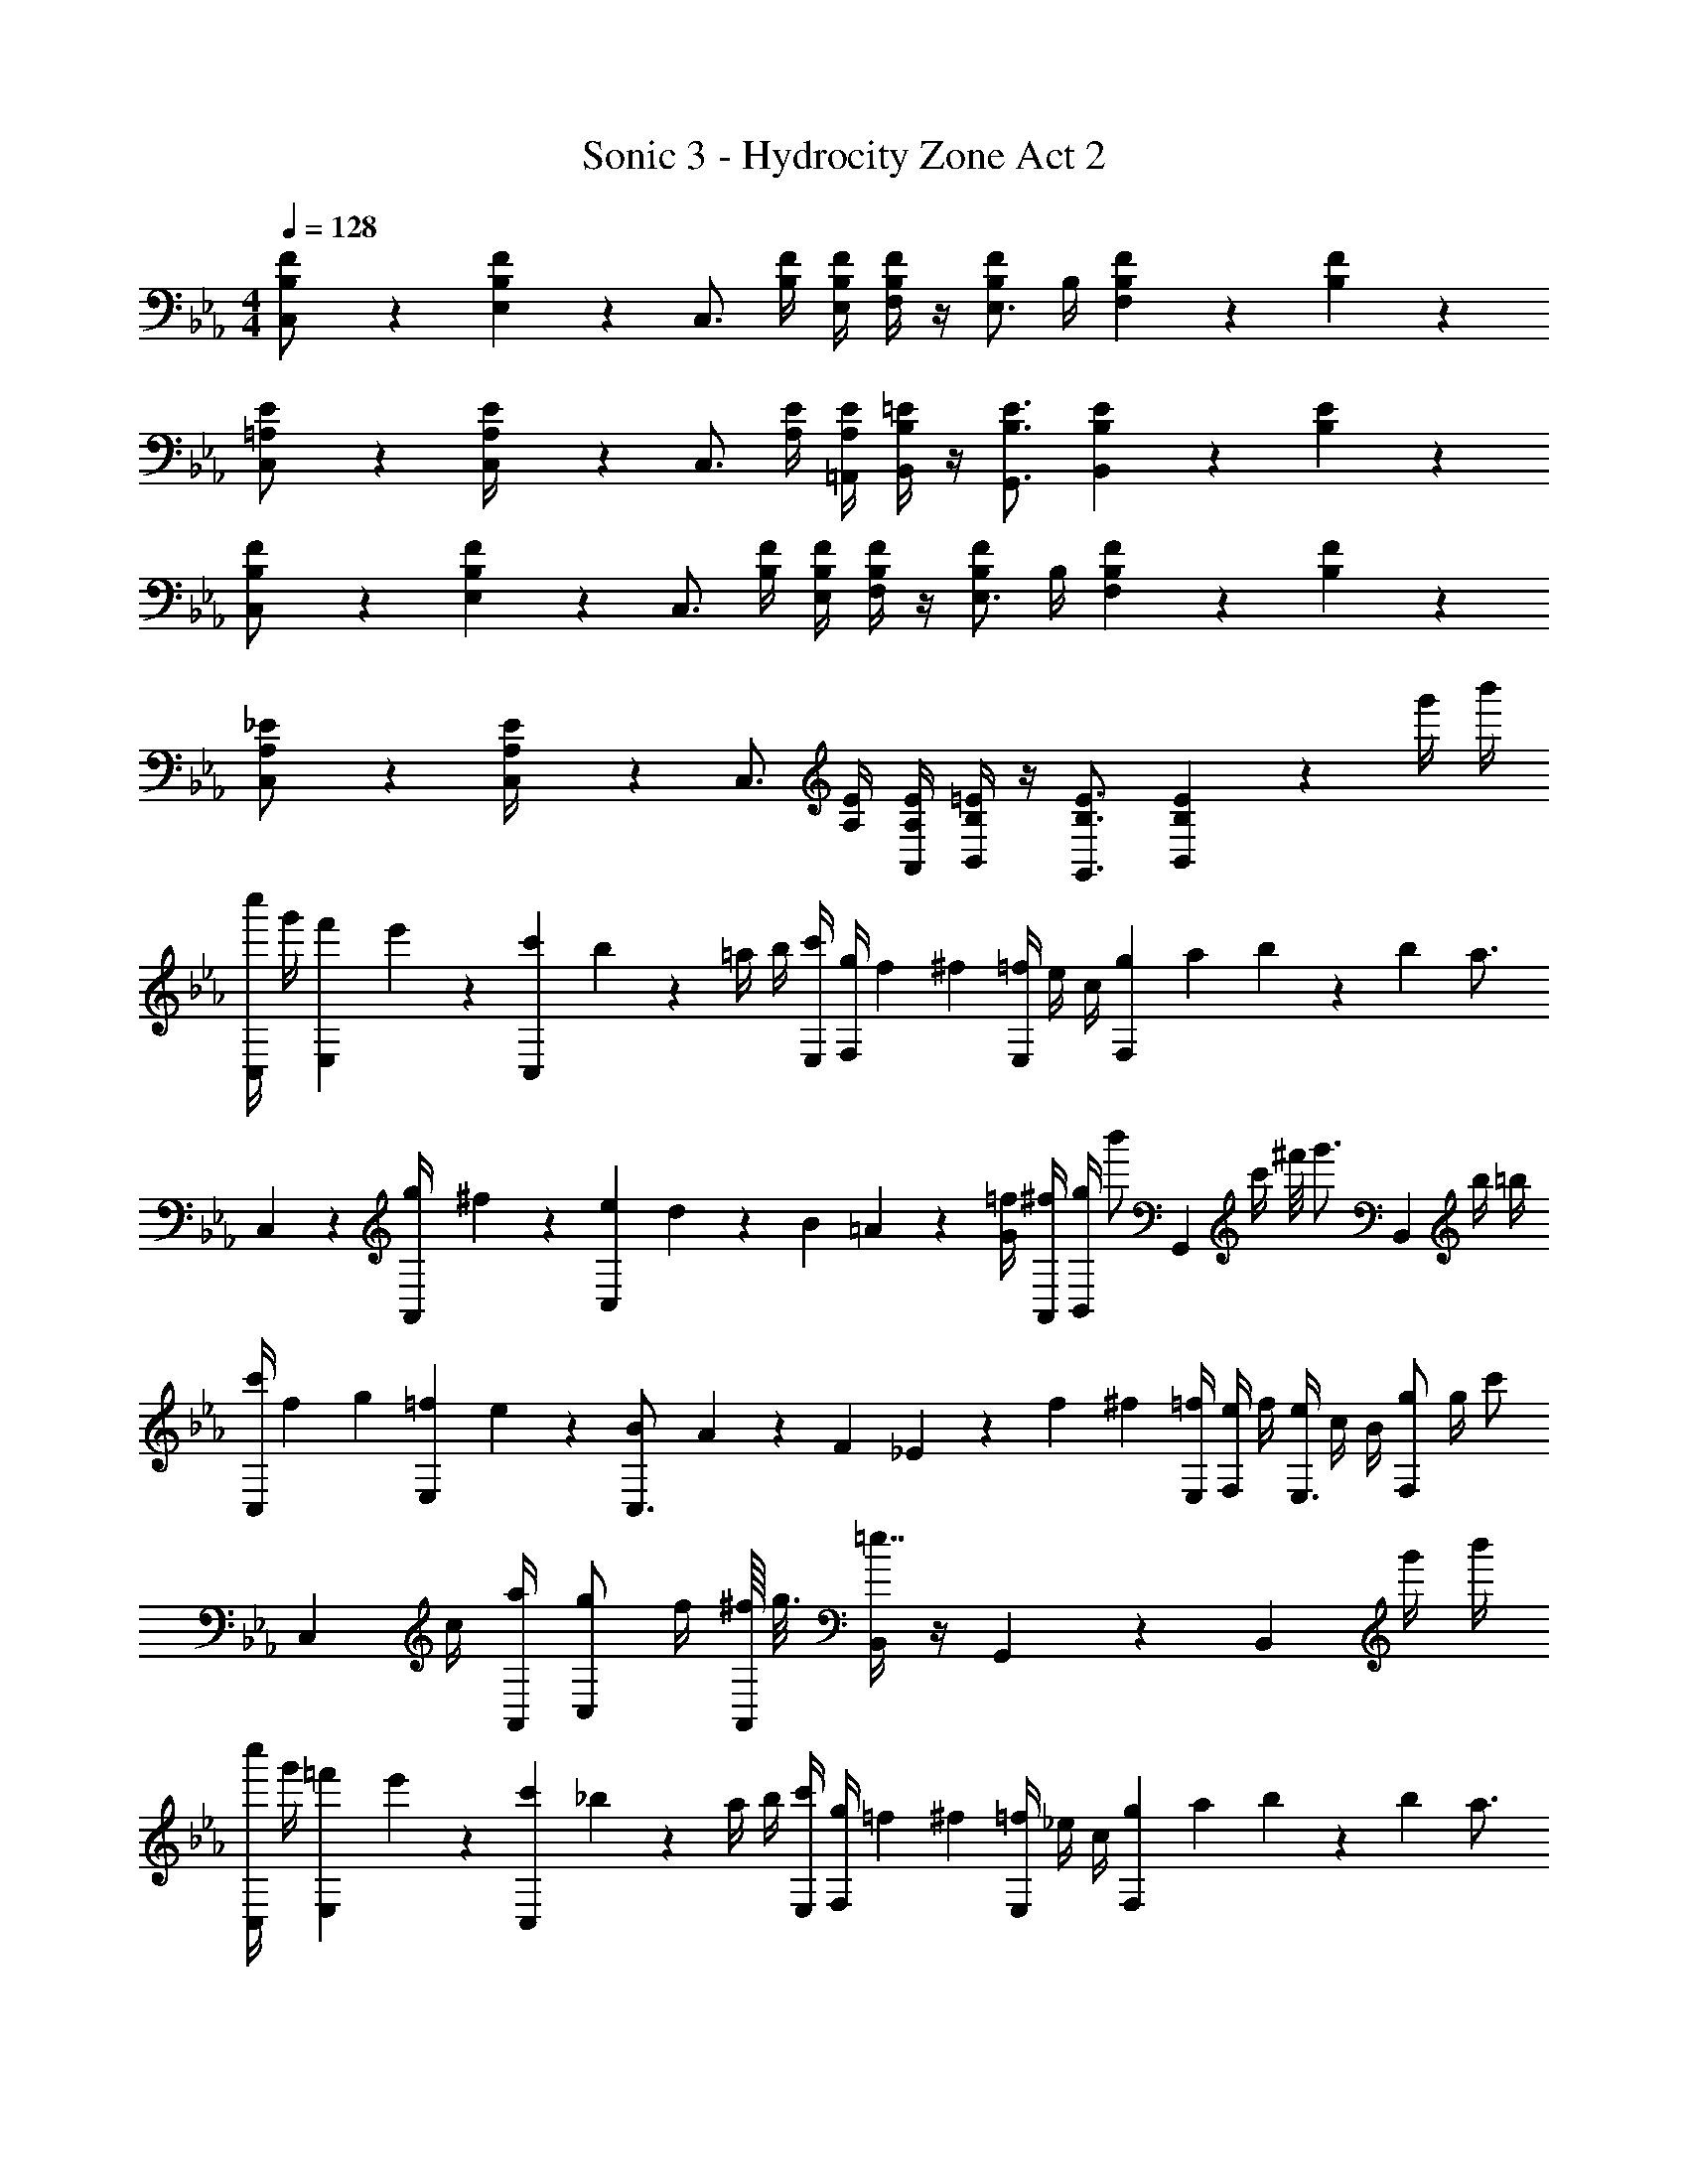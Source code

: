 X: 1
T: Sonic 3 - Hydrocity Zone Act 2
Z: ABC Generated by Starbound Composer
L: 1/4
M: 4/4
Q: 1/4=128
K: Eb
[B,/5F/5C,/] z3/10 [E,/10B,/5F/5] z3/20 [z/C,3/4] [B,/4F/4] [B,/4F/4E,/4] [F,/4B,/F/] z/4 [B,/F/E,3/4] B,/4 [B,/5F/5F,] z3/10 [B,/5F/5] z3/10 
[=A,/5E/5C,/] z3/10 [A,/5E/5C,/4] z/20 [z/C,3/4] [A,/4E/4] [A,/4E/4=A,,/4] [B,/4=E/4B,,/4] z/4 [B,3/4E3/4G,,3/4] [B,/5E/5B,,] z3/10 [B,/5E/5] z3/10 
[B,/5F/5C,/] z3/10 [E,/10B,/5F/5] z3/20 [z/C,3/4] [B,/4F/4] [B,/4F/4E,/4] [F,/4B,/F/] z/4 [B,/F/E,3/4] B,/4 [B,/5F/5F,] z3/10 [B,/5F/5] z3/10 
[A,/5_E/5C,/] z3/10 [A,/5E/5C,/4] z/20 [z/C,3/4] [A,/4E/4] [A,/4E/4A,,/4] [B,/4=E/4B,,/4] z/4 [B,3/4E3/4G,,3/4] [B,/5E/5B,,] z3/10 g'/4 b'/4 
[c''/4C,5/12] g'/4 [f'/12E,/10] e'/12 z/12 [c'/12C,2/3] b/12 z/12 =a/4 b/4 [c'/4E,/4] [g/4F,/4] f/12 ^f/6 [=f/4E,2/3] e/4 c/4 [g/12F,11/12] a/12 b/3 z/12 b/6 [z/4a3/4] 
C,5/12 z/12 [g/12A,,/4] ^f/12 z/12 [e/12C,2/3] d/12 z/12 B/12 =A/12 z/12 [G/4=f/4] [^f/4A,,/4] [g/4B,,/4] [z/4b'/] [z/4G,,2/3] [z/8c'/4] ^f'/8 [z/4g'3/4] [z/B,,11/12] b/4 =b/4 
[c'/4C,/] f/12 g/6 [=f/12E,/10] e/12 z/12 [B/12C,3/4] A/12 z/12 F/12 _E/12 z/12 f/12 ^f/6 [=f/4E,/4] [e/4F,/4] f/4 [e/4E,3/4] c/4 B/4 [g/F,] g/4 [z/4c'/] 
[z/4C,5/12] c/4 [a/4A,,/4] [g/C,2/3] f/4 [^f/16A,,/4] g3/16 [B,,/4=e7/4] z/4 G,,2/3 z/12 [z/B,,11/12] g'/4 b'/4 
[c''/4C,5/12] g'/4 [=f'/12E,/10] e'/12 z/12 [c'/12C,2/3] _b/12 z/12 a/4 b/4 [c'/4E,/4] [g/4F,/4] =f/12 ^f/6 [=f/4E,2/3] _e/4 c/4 [g/12F,11/12] a/12 b/3 z/12 b/6 [z/4a3/4] 
C,5/12 z/12 [g/12A,,/4] ^f/12 z/12 [e/12C,2/3] d/12 z/12 B/12 A/12 z/12 [G/4=f/4] [^f/4A,,/4] [g/4B,,/4] [z/4b'/] [z/4G,,2/3] [z/8c'/4] ^f'/8 [z/4g'3/4] [z/B,,11/12] b/4 =b/4 
[c'/4C,/] f/12 g/6 [=f/12E,/10] e/12 z/12 [B/12C,3/4] A/12 z/12 F/12 E/12 z/12 f/12 ^f/6 [=f/4E,/4] [e/4F,/4] f/4 [e/4E,3/4] c/4 B/4 [g/F,2/3] g/4 [E,/8e/] z/8 
[z/4C,5/12] c'/4 [_b/4A,,/4] [g/4C,2/3] f/6 ^f/6 =f/6 [e/4A,,/4] [B,,/4c/] z/4 [F/4G,,2/3] ^F/12 G/6 B/4 [e/4B,,11/12] f/4 g/4 b/4 
[d'/12C5/12E5/12] e'/3 z/12 [=f'/6B,/6D/6] z/12 [^f'/12C5/12E5/12] [z5/12g'/] [B,5/12D5/12c'/] z/12 [f'/12C/6E/6] [z2/3g'13/8] [_A/6c/6] z/12 [A/6c/] z/3 [B/6d/6] z/12 [=f'/6c5/12e5/12] z/12 e'/6 z/12 
[_d'/12B,5/12D5/12] [z5/12=d'5/3] [D/6=F/6] z/12 [B,5/12D5/12] z/12 [D5/12F5/12] z/12 [B,/6D/6b9/4] z7/12 [G/6B/6] z/12 [G/6B/] z/3 [A/6c/6] z/12 [B5/12d5/12] z/12 
[_d'/12B,5/12D5/12] =d'/3 z/12 [e'/6_A,/6C/6] z/12 [=e'/12B,5/12D5/12] [z5/12f'/] [A,5/12C5/12b/] z/12 [f'/12B,/6D/6] [z2/3f'13/8] [B/6d/6] z/12 [B/6d/] z/3 [c/6e/6] z/12 [_e'/6d5/12f5/12] z/12 d'/6 z/12 
[z/4c'] [G/6B/6e'3/4] z7/12 [F5/12B5/12d'/] z/12 [F/6B/6d'/4] z/12 [G/6B/6e'/] z/3 [D2/3B2/3d'3/4] z/12 [C5/12E5/12e'/] z/12 [D5/12F5/12f'/] z/12 
[d'/12C5/12E5/12] e'/3 z/12 [f'/6B,/6D/6] z/12 [^f'/12C5/12E5/12] g'/4 z/6 [B,5/12D5/12c'/] z/12 [f'/12C/6E/6] [z2/3g'13/8] [A/6c/6] z/12 [A/6c/] z/3 [B/6d/6] z/12 [=f'/6c5/12e5/12] z/12 e'/6 z/12 
[_d'/12B,5/12D5/12] [z5/12=d'19/12] [D/6F/6] z/12 [B,5/12D5/12] z/12 [D5/12F5/12] z/12 [G,/6B,/6e'5/4] z7/12 [G/6B/6] z/12 [G/6B/] z/3 [B/6e/6] z/12 [e'/6e5/12g5/12] z/12 f'/6 z/12 
[^f'/12B,5/12E5/12] g'/3 z/12 [e'/6G,/6B,/6] z/12 [g'5/12B,5/12E5/12] z/12 [b5/12G,5/12B,5/12] z/12 [=A,/6C/6c'5/3] z7/12 [F/6=A/6] z/12 [F/6A/] z/3 [A/6c/6] z/12 [e'/6c5/12e5/12] z/12 =f'/6 z/12 
[z/4g'23/12] [G/6e/6] z/3 [G/6e/6] z/3 [G/6e/6] z/12 [G5/12e5/12] z/12 [F/6=B/6f'3/4] z/12 [F/6B/6] z/3 [e'/12F/6B/6] d'/12 z/12 b/12 _a/12 z/12 f/12 e/12 z/12 [C/6E/6d/4c'/4] z/12 [D/6F/6d'/4] z/12 
[z/4e'/] [E/6G/6] z/12 [d'/12D/6F/6] c'/12 z/12 [a/12C/6E/6] g/12 f/12 [z/4c'5/12] [B,/6D/6] z/12 [e'/6C/6E/6] z/12 [=e'/12_A,/6C/6] f'/3 z/12 [_B/4d'2/3F3/4] G/4 B/4 [c'/9E/4B/4] z5/36 B/4 [b/9D/4G/4] z5/36 B/4 
^f/12 [z/6g7/12] [B/6d/6] z/12 B/6 z/12 [G/6E/6] z/12 [f/12C2/3E2/3] g/3 z/12 =f/6 z/12 [^f/12F,/D/] [z5/12g5/3] d/4 B/4 d/4 =f/4 d/4 [c'/6B/4] z/12 [d'/6G/4] z/12 
[z/4_e'/] [E/6G/6] z/12 [d'/12D/6F/6] c'/12 z/12 [a/12C/6E/6] g/12 f/12 [z/4c'5/12] [B,/6D/6] z/12 [e'/6C/6E/6] z/12 [=e'/12A,/6C/6] f'/3 z/12 [=B/4d'2/3] G/4 B/4 [F/32c'/9E/4G/4] z7/32 G/4 [=b/9D/4F/4B/4] z5/36 d/4 
[C/4E/4c'2/3] E/4 G/32 z7/32 [c'/6E/4] z/12 [D/4F/4d'5/12] F/4 [_B/32c'/6] z7/32 [d'/6D/4F/4B/4] z/12 E/4 [_A/4_e'2/3] c/4 E/32 z7/32 [F/4G/4f'5/12D] G/4 [c'/6d5/12] z/12 [d'/32G/4] z7/32 
[z/4e'/] [E/6G/6] z/12 [d'/12D/6F/6] c'/12 z/12 [a/12C/6E/6] g/12 f/12 [z/4c'5/12] [B,/6D/6] z/12 [e'/6C/6E/6] z/12 [=e'/12A,/6C/6] f'/3 z/12 [B/4d'2/3F3/4] G/4 B/4 [c'/9E/4B/4] z5/36 B/4 [_b/9D/4G/4] z5/36 B/4 
^f/12 [z/6g7/12] [B/6d/6] z/12 B/6 z/12 [G/6E/6] z/12 [f/12C2/3E2/3] g/3 z/12 =f/6 z/12 [^f/12F,/D/] [z5/12g5/3] d/4 B/4 d/4 =f/4 d/4 [c'/6B/4] z/12 [d'/6G/4] z/12 
[z/4_e'2/3] [E/6G/6] z/12 [D/6F/6] z/12 [C/6E/6e'/] z/3 [d'/6B,/6D/6] z/12 [C/6E/6e'3/4] z/12 [A,/6C/6] z/3 [e'/6E,/6E/4] z/12 [A,/6A/4f'5/12] z/12 [E,/6E/4] z/12 [C/6E/6e'5/12] z/12 c/4 [E/6A/6a'5/12] z/12 e/4 z/4 
[e'/6D/6G/6c''/4] z/3 [e'/6D/6G/6c''/4] z/3 [e'/6D/6G/6c''/4] z/12 [e'5/12D5/12G5/12c''/] z/12 [d'5/12D5/12G5/12=b'/] z7/12 F,,/6 z/12 ^F,,/6 z/12 G,,/6 z/12 B,,/6 z/12 [B,/5F/5C,/] z3/10 
[E,/10B,/5F/5] z3/20 [z/C,3/4] [B,/4F/4] [B,/4F/4E,/4] [F,/4B,/F/] z/4 [B,/F/E,3/4] B,/4 [B,/5F/5F,] z3/10 [B,/5F/5] z3/10 [=A,/5E/5C,/] z3/10 
[A,/5E/5C,/4] z/20 [z/C,3/4] [A,/4E/4] [A,/4E/4A,,/4] [B,/4=E/4B,,/4] z/4 [B,3/4E3/4G,,3/4] [B,/5E/5B,,] z3/10 [B,/5E/5] z3/10 [B,/5F/5C,/] z3/10 
[E,/10B,/5F/5] z3/20 [z/C,3/4] [B,/4F/4] [B,/4F/4E,/4] [F,/4B,/F/] z/4 [B,/F/E,3/4] B,/4 [B,/5F/5F,] z3/10 [B,/5F/5] z3/10 [A,/5_E/5C,/] z3/10 
[A,/5E/5C,/4] z/20 [z/C,3/4] [A,/4E/4] [A,/4E/4A,,/4] [B,/4=E/4B,,/4] z/4 [B,3/4E3/4G,,3/4] [B,/5E/5B,,] z3/10 g'/4 _b'/4 [c''/4C,5/12] g'/4 
[f'/12E,/10] e'/12 z/12 [c'/12C,2/3] b/12 z/12 =a/4 b/4 [c'/4E,/4] [g/4F,/4] f/12 ^f/6 [=f/4E,2/3] e/4 c/4 [g/12F,11/12] a/12 b/3 z/12 b/6 [z/4a3/4] C,5/12 z/12 
[g/12A,,/4] ^f/12 z/12 [e/12C,2/3] d/12 z/12 B/12 =A/12 z/12 [G/4=f/4] [^f/4A,,/4] [g/4B,,/4] [z/4b'/] [z/4G,,2/3] [z/8c'/4] ^f'/8 [z/4g'3/4] [z/B,,11/12] b/4 =b/4 [c'/4C,/] f/12 g/6 
[=f/12E,/10] e/12 z/12 [B/12C,3/4] A/12 z/12 F/12 _E/12 z/12 f/12 ^f/6 [=f/4E,/4] [e/4F,/4] f/4 [e/4E,3/4] c/4 B/4 [g/F,] g/4 [z/4c'/] [z/4C,5/12] c/4 
[a/4A,,/4] [g/C,2/3] f/4 [^f/16A,,/4] g3/16 [B,,/4=e7/4] z/4 G,,2/3 z/12 [z/B,,11/12] g'/4 b'/4 [c''/4C,5/12] g'/4 
[=f'/12E,/10] e'/12 z/12 [c'/12C,2/3] _b/12 z/12 a/4 b/4 [c'/4E,/4] [g/4F,/4] =f/12 ^f/6 [=f/4E,2/3] _e/4 c/4 [g/12F,11/12] a/12 b/3 z/12 b/6 [z/4a3/4] C,5/12 z/12 
[g/12A,,/4] ^f/12 z/12 [e/12C,2/3] d/12 z/12 B/12 A/12 z/12 [G/4=f/4] [^f/4A,,/4] [g/4B,,/4] [z/4b'/] [z/4G,,2/3] [z/8c'/4] ^f'/8 [z/4g'3/4] [z/B,,11/12] b/4 =b/4 [c'/4C,/] f/12 g/6 
[=f/12E,/10] e/12 z/12 [B/12C,3/4] A/12 z/12 F/12 E/12 z/12 f/12 ^f/6 [=f/4E,/4] [e/4F,/4] f/4 [e/4E,3/4] c/4 B/4 [g/F,2/3] g/4 [E,/8e/] z/8 [z/4C,5/12] c'/4 
[_b/4A,,/4] [g/4C,2/3] f/6 ^f/6 =f/6 [e/4A,,/4] [B,,/4c/] z/4 [F/4G,,2/3] ^F/12 G/6 B/4 [e/4B,,11/12] f/4 g/4 b/4 [d'/12C5/12E5/12] e'/3 z/12 
[=f'/6B,/6D/6] z/12 [^f'/12C5/12E5/12] [z5/12g'/] [B,5/12D5/12c'/] z/12 [f'/12C/6E/6] [z2/3g'13/8] [_A/6c/6] z/12 [A/6c/] z/3 [B/6d/6] z/12 [=f'/6c5/12e5/12] z/12 e'/6 z/12 [_d'/12B,5/12D5/12] [z5/12=d'5/3] 
[D/6=F/6] z/12 [B,5/12D5/12] z/12 [D5/12F5/12] z/12 [B,/6D/6b9/4] z7/12 [G/6B/6] z/12 [G/6B/] z/3 [A/6c/6] z/12 [B5/12d5/12] z/12 [_d'/12B,5/12D5/12] =d'/3 z/12 
[e'/6_A,/6C/6] z/12 [=e'/12B,5/12D5/12] [z5/12f'/] [A,5/12C5/12b/] z/12 [f'/12B,/6D/6] [z2/3f'13/8] [B/6d/6] z/12 [B/6d/] z/3 [c/6e/6] z/12 [_e'/6d5/12f5/12] z/12 d'/6 z/12 [z/4c'] [G/6B/6e'3/4] z7/12 
[F5/12B5/12d'/] z/12 [F/6B/6d'/4] z/12 [G/6B/6e'/] z/3 [D2/3B2/3d'3/4] z/12 [C5/12E5/12e'/] z/12 [D5/12F5/12f'/] z/12 [d'/12C5/12E5/12] e'/3 z/12 [f'/6B,/6D/6] z/12 [^f'/12C5/12E5/12] g'/4 z/6 
[B,5/12D5/12c'/] z/12 [f'/12C/6E/6] [z2/3g'13/8] [A/6c/6] z/12 [A/6c/] z/3 [B/6d/6] z/12 [=f'/6c5/12e5/12] z/12 e'/6 z/12 [_d'/12B,5/12D5/12] [z5/12=d'19/12] [D/6F/6] z/12 [B,5/12D5/12] z/12 
[D5/12F5/12] z/12 [G,/6B,/6e'5/4] z7/12 [G/6B/6] z/12 [G/6B/] z/3 [B/6e/6] z/12 [e'/6e5/12g5/12] z/12 f'/6 z/12 [^f'/12B,5/12E5/12] g'/3 z/12 [e'/6G,/6B,/6] z/12 [g'5/12B,5/12E5/12] z/12 
[b5/12G,5/12B,5/12] z/12 [=A,/6C/6c'5/3] z7/12 [F/6=A/6] z/12 [F/6A/] z/3 [A/6c/6] z/12 [e'/6c5/12e5/12] z/12 =f'/6 z/12 [z/4g'23/12] [G/6e/6] z/3 [G/6e/6] z/3 
[G/6e/6] z/12 [G5/12e5/12] z/12 [F/6=B/6f'3/4] z/12 [F/6B/6] z/3 [e'/12F/6B/6] d'/12 z/12 b/12 _a/12 z/12 f/12 e/12 z/12 [C/6E/6d/4c'/4] z/12 [D/6F/6d'/4] z/12 [z/4e'/] [E/6G/6] z/12 [d'/12D/6F/6] c'/12 z/12 [a/12C/6E/6] g/12 f/12 [z/4c'5/12] 
[B,/6D/6] z/12 [e'/6C/6E/6] z/12 [=e'/12_A,/6C/6] f'/3 z/12 [_B/4d'2/3F3/4] G/4 B/4 [c'/9E/4B/4] z5/36 B/4 [b/9D/4G/4] z5/36 B/4 ^f/12 [z/6g7/12] [B/6d/6] z/12 B/6 z/12 [G/6E/6] z/12 [f/12C2/3E2/3] g/3 z/12 
=f/6 z/12 [^f/12F,/D/] [z5/12g5/3] d/4 B/4 d/4 =f/4 d/4 [c'/6B/4] z/12 [d'/6G/4] z/12 [z/4_e'/] [E/6G/6] z/12 [d'/12D/6F/6] c'/12 z/12 [a/12C/6E/6] g/12 f/12 [z/4c'5/12] [B,/6D/6] z/12 
[e'/6C/6E/6] z/12 [=e'/12A,/6C/6] f'/3 z/12 [=B/4d'2/3] G/4 B/4 [F/32c'/9E/4G/4] z7/32 G/4 [=b/9D/4F/4B/4] z5/36 d/4 [C/4E/4c'2/3] E/4 G/32 z7/32 [c'/6E/4] z/12 [D/4F/4d'5/12] F/4 
[_B/32c'/6] z7/32 [d'/6D/4F/4B/4] z/12 E/4 [_A/4_e'2/3] c/4 E/32 z7/32 [F/4G/4f'5/12D] G/4 [c'/6d5/12] z/12 [d'/32G/4] z7/32 [z/4e'/] [E/6G/6] z/12 [d'/12D/6F/6] c'/12 z/12 [a/12C/6E/6] g/12 f/12 [z/4c'5/12] [B,/6D/6] z/12 
[e'/6C/6E/6] z/12 [=e'/12A,/6C/6] f'/3 z/12 [B/4d'2/3F3/4] G/4 B/4 [c'/9E/4B/4] z5/36 B/4 [_b/9D/4G/4] z5/36 B/4 ^f/12 [z/6g7/12] [B/6d/6] z/12 B/6 z/12 [G/6E/6] z/12 [f/12C2/3E2/3] g/3 z/12 
=f/6 z/12 [^f/12F,/D/] [z5/12g5/3] d/4 B/4 d/4 =f/4 d/4 [c'/6B/4] z/12 [d'/6G/4] z/12 [z/4_e'2/3] [E/6G/6] z/12 [D/6F/6] z/12 [C/6E/6e'/] z/3 [d'/6B,/6D/6] z/12 
[C/6E/6e'3/4] z/12 [A,/6C/6] z/3 [e'/6E,/6E/4] z/12 [A,/6A/4f'5/12] z/12 [E,/6E/4] z/12 [C/6E/6e'5/12] z/12 c/4 [E/6A/6a'5/12] z/12 e/4 z/4 [e'/6D/6G/6c''/4] z/3 [e'/6D/6G/6c''/4] z/3 [e'/6D/6G/6c''/4] z/12 
[e'5/12D5/12G5/12c''/] z/12 [d'5/12D5/12G5/12=b'/] z7/12 =F,,/6 z/12 ^F,,/6 z/12 G,,/6 z/12 B,,/6 z/12 [B,/5F/5C,/] z3/10 [E,/10B,/5F/5] z3/20 [z/C,3/4] [B,/4F/4] 
[B,/4F/4E,/4] [F,/4B,/F/] z/4 [B,/F/E,3/4] B,/4 [B,/5F/5F,] z3/10 [B,/5F/5] z3/10 [=A,/5E/5C,/] z3/10 [A,/5E/5C,/4] z/20 [z/C,3/4] [A,/4E/4] 
[A,/4E/4A,,/4] [B,/4=E/4B,,/4] z/4 [B,3/4E3/4G,,3/4] [B,/5E/5B,,] z3/10 [B,/5E/5] z3/10 [B,/5F/5C,/] z3/10 [E,/10B,/5F/5] z3/20 [z/C,3/4] [B,/4F/4] 
[B,/4F/4E,/4] [F,/4B,/F/] z/4 [B,/F/E,3/4] B,/4 [B,/5F/5F,] z3/10 [B,/5F/5] z3/10 [A,/5_E/5C,/] z3/10 [A,/5E/5C,/4] z/20 [z/C,3/4] [A,/4E/4] 
[A,/4E/4A,,/4] [B,/4=E/4B,,/4] z/4 [B,3/4E3/4G,,3/4] [B,/5E/5B,,] z3/10 g'/4 _b'/4 [c''/4C,5/12] g'/4 [f'/12E,/10] e'/12 z/12 [c'/12C,2/3] b/12 z/12 =a/4 b/4 
[c'/4E,/4] [g/4F,/4] f/12 ^f/6 [=f/4E,2/3] e/4 c/4 [g/12F,11/12] a/12 b/3 z/12 b/6 [z/4a3/4] C,5/12 z/12 [g/12A,,/4] ^f/12 z/12 [e/12C,2/3] d/12 z/12 B/12 =A/12 z/12 [G/4=f/4] 
[^f/4A,,/4] [g/4B,,/4] [z/4b'/] [z/4G,,2/3] [z/8c'/4] ^f'/8 [z/4g'3/4] [z/B,,11/12] b/4 =b/4 [c'/4C,/] f/12 g/6 [=f/12E,/10] e/12 z/12 [B/12C,3/4] A/12 z/12 F/12 _E/12 z/12 f/12 ^f/6 
[=f/4E,/4] [e/4F,/4] f/4 [e/4E,3/4] c/4 B/4 [g/F,] g/4 [z/4c'/] [z/4C,5/12] c/4 [a/4A,,/4] [g/C,2/3] f/4 
[^f/16A,,/4] g3/16 [B,,/4=e7/4] z/4 G,,2/3 z/12 [z/B,,11/12] g'/4 b'/4 [c''/4C,5/12] g'/4 [=f'/12E,/10] e'/12 z/12 [c'/12C,2/3] _b/12 z/12 a/4 b/4 
[c'/4E,/4] [g/4F,/4] =f/12 ^f/6 [=f/4E,2/3] _e/4 c/4 [g/12F,11/12] a/12 b/3 z/12 b/6 [z/4a3/4] C,5/12 z/12 [g/12A,,/4] ^f/12 z/12 [e/12C,2/3] d/12 z/12 B/12 A/12 z/12 [G/4=f/4] 
[^f/4A,,/4] [g/4B,,/4] [z/4b'/] [z/4G,,2/3] [z/8c'/4] ^f'/8 [z/4g'3/4] [z/B,,11/12] b/4 =b/4 [c'/4C,/] f/12 g/6 [=f/12E,/10] e/12 z/12 [B/12C,3/4] A/12 z/12 F/12 E/12 z/12 f/12 ^f/6 
[=f/4E,/4] [e/4F,/4] f/4 [e/4E,3/4] c/4 B/4 [g/F,2/3] g/4 [E,/8e/] z/8 [z/4C,5/12] c'/4 [_b/4A,,/4] [g/4C,2/3] f/6 ^f/6 =f/6 
[e/4A,,/4] [B,,/4c/] z/4 [F/4G,,2/3] ^F/12 G/6 B/4 [e/4B,,11/12] f/4 g/4 b/4 [d'/12C5/12E5/12] e'/3 z/12 [=f'/6B,/6D/6] z/12 [^f'/12C5/12E5/12] [z5/12g'/] [B,5/12D5/12c'/] z/12 
[f'/12C/6E/6] [z2/3g'13/8] [_A/6c/6] z/12 [A/6c/] z/3 [B/6d/6] z/12 [=f'/6c5/12e5/12] z/12 e'/6 z/12 [_d'/12B,5/12D5/12] [z5/12=d'5/3] [D/6=F/6] z/12 [B,5/12D5/12] z/12 [D5/12F5/12] z/12 
[B,/6D/6b9/4] z7/12 [G/6B/6] z/12 [G/6B/] z/3 [A/6c/6] z/12 [B5/12d5/12] z/12 [_d'/12B,5/12D5/12] =d'/3 z/12 [e'/6_A,/6C/6] z/12 [=e'/12B,5/12D5/12] [z5/12f'/] [A,5/12C5/12b/] z/12 
[f'/12B,/6D/6] [z2/3f'13/8] [B/6d/6] z/12 [B/6d/] z/3 [c/6e/6] z/12 [_e'/6d5/12f5/12] z/12 d'/6 z/12 [z/4c'] [G/6B/6e'3/4] z7/12 [F5/12B5/12d'/] z/12 [F/6B/6d'/4] z/12 
[G/6B/6e'/] z/3 [D2/3B2/3d'3/4] z/12 [C5/12E5/12e'/] z/12 [D5/12F5/12f'/] z/12 [d'/12C5/12E5/12] e'/3 z/12 [f'/6B,/6D/6] z/12 [^f'/12C5/12E5/12] g'/4 z/6 [B,5/12D5/12c'/] z/12 
[f'/12C/6E/6] [z2/3g'13/8] [A/6c/6] z/12 [A/6c/] z/3 [B/6d/6] z/12 [=f'/6c5/12e5/12] z/12 e'/6 z/12 [_d'/12B,5/12D5/12] [z5/12=d'19/12] [D/6F/6] z/12 [B,5/12D5/12] z/12 [D5/12F5/12] z/12 
[G,/6B,/6e'5/4] z7/12 [G/6B/6] z/12 [G/6B/] z/3 [B/6e/6] z/12 [e'/6e5/12g5/12] z/12 f'/6 z/12 [^f'/12B,5/12E5/12] g'/3 z/12 [e'/6G,/6B,/6] z/12 [g'5/12B,5/12E5/12] z/12 [b5/12G,5/12B,5/12] z/12 
[=A,/6C/6c'5/3] z7/12 [F/6=A/6] z/12 [F/6A/] z/3 [A/6c/6] z/12 [e'/6c5/12e5/12] z/12 =f'/6 z/12 [z/4g'23/12] [G/6e/6] z/3 [G/6e/6] z/3 [G/6e/6] z/12 [G5/12e5/12] z/12 
[F/6=B/6f'3/4] z/12 [F/6B/6] z/3 [e'/12F/6B/6] d'/12 z/12 b/12 _a/12 z/12 f/12 e/12 z/12 [C/6E/6d/4c'/4] z/12 [D/6F/6d'/4] z/12 [z/4e'/] [E/6G/6] z/12 [d'/12D/6F/6] c'/12 z/12 [a/12C/6E/6] g/12 f/12 [z/4c'5/12] [B,/6D/6] z/12 [e'/6C/6E/6] z/12 [=e'/12_A,/6C/6] f'/3 z/12 
[_B/4d'2/3F3/4] G/4 B/4 [c'/9E/4B/4] z5/36 B/4 [b/9D/4G/4] z5/36 B/4 ^f/12 [z/6g7/12] [B/6d/6] z/12 B/6 z/12 [G/6E/6] z/12 [f/12C2/3E2/3] g/3 z/12 =f/6 z/12 [^f/12F,/D/] [z5/12g5/3] 
d/4 B/4 d/4 =f/4 d/4 [c'/6B/4] z/12 [d'/6G/4] z/12 [z/4_e'/] [E/6G/6] z/12 [d'/12D/6F/6] c'/12 z/12 [a/12C/6E/6] g/12 f/12 [z/4c'5/12] [B,/6D/6] z/12 [e'/6C/6E/6] z/12 [=e'/12A,/6C/6] f'/3 z/12 
[=B/4d'2/3] G/4 B/4 [F/32c'/9E/4G/4] z7/32 G/4 [=b/9D/4F/4B/4] z5/36 d/4 [C/4E/4c'2/3] E/4 G/32 z7/32 [c'/6E/4] z/12 [D/4F/4d'5/12] F/4 [_B/32c'/6] z7/32 [d'/6D/4F/4B/4] z/12 E/4 
[_A/4_e'2/3] c/4 E/32 z7/32 [F/4G/4f'5/12D] G/4 [c'/6d5/12] z/12 [d'/32G/4] z7/32 [z/4e'/] [E/6G/6] z/12 [d'/12D/6F/6] c'/12 z/12 [a/12C/6E/6] g/12 f/12 [z/4c'5/12] [B,/6D/6] z/12 [e'/6C/6E/6] z/12 [=e'/12A,/6C/6] f'/3 z/12 
[B/4d'2/3F3/4] G/4 B/4 [c'/9E/4B/4] z5/36 B/4 [_b/9D/4G/4] z5/36 B/4 ^f/12 [z/6g7/12] [B/6d/6] z/12 B/6 z/12 [G/6E/6] z/12 [f/12C2/3E2/3] g/3 z/12 =f/6 z/12 [^f/12F,/D/] [z5/12g5/3] 
d/4 B/4 d/4 =f/4 d/4 [c'/6B/4] z/12 [d'/6G/4] z/12 [z/4_e'2/3] [E/6G/6] z/12 [D/6F/6] z/12 [C/6E/6e'/] z/3 [d'/6B,/6D/6] z/12 [C/6E/6e'3/4] z/12 [A,/6C/6] z/3 
[e'/6E,/6E/4] z/12 [A,/6A/4f'5/12] z/12 [E,/6E/4] z/12 [C/6E/6e'5/12] z/12 c/4 [E/6A/6a'5/12] z/12 e/4 z/4 [e'/6D/6G/6c''/4] z/3 [e'/6D/6G/6c''/4] z/3 [e'/6D/6G/6c''/4] z/12 [e'5/12D5/12G5/12c''/] z/12 [d'5/12D5/12G5/12=b'/] z7/12 
=F,,/6 z/12 ^F,,/6 z/12 G,,/6 z/12 B,,/6 
